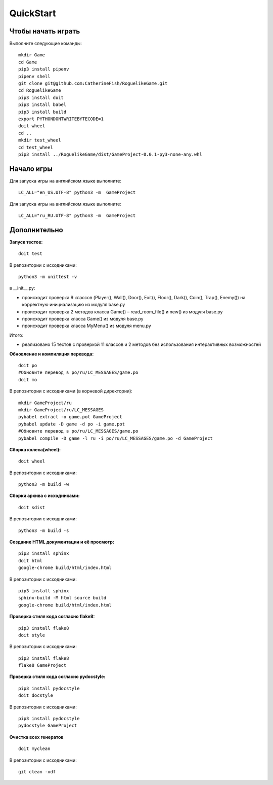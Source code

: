 QuickStart
==========

Чтобы начать играть
-------------------
Выполните следующие команды:

::

   mkdir Game
   cd Game
   pip3 install pipenv
   pipenv shell
   git clone git@github.com:CatherineFish/RoguelikeGame.git
   cd RoguelikeGame
   pip3 install doit
   pip3 install babel
   pip3 install build
   export PYTHONDONTWRITEBYTECODE=1
   doit wheel
   cd ..
   mkdir test_wheel
   cd test_wheel
   pip3 install ../RoguelikeGame/dist/GameProject-0.0.1-py3-none-any.whl

Начало игры
-----------
Для запуска игры на английском языке выполните:
::

    LC_ALL="en_US.UTF-8" python3 -m  GameProject

Для запуска игры на английском языке выполните:
::

    LC_ALL="ru_RU.UTF-8" python3 -m  GameProject

Дополнительно
-------------
**Запуск тестов:**
::

    doit test

В репозитории с исходниками:
::

    python3 -m unittest -v

в __init__.py:

- происходит проверка 9 классов (Player(), Wall(), Door(), Exit(), Floor(), Dark(), Coin(), Trap(), Enemy()) на корректную инициализацию из модуля base.py
- происходит проверка 2 методов класса Game() – read_room_file() и new() из модуля base.py
- происходит проверка класса Game() из модуля base.py
- происходит проверка класса MyMenu() из модуля menu.py


Итого:

- реализовано 15 тестов с проверкой 11 классов и 2 методов без использования интерактивных возможностей

**Обновление и компиляция перевода:**
::

    doit po
    #Обновите перевод в po/ru/LC_MESSAGES/game.po
    doit mo

В репозитории с исходниками (в корневой директории):
::

    mkdir GameProject/ru
    mkdir GameProject/ru/LC_MESSAGES
    pybabel extract -o game.pot GameProject
    pybabel update -D game -d po -i game.pot
    #Обновите перевод в po/ru/LC_MESSAGES/game.po
    pybabel compile -D game -l ru -i po/ru/LC_MESSAGES/game.po -d GameProject


**Сборка колеса(wheel):**
::

    doit wheel

В репозитории с исходниками:
::

    python3 -m build -w

**Сборки архива с исходниками:**
::

    doit sdist

В репозитории с исходниками:
::

    python3 -m build -s


**Создание HTML документации и её просмотр:**
::

    pip3 install sphinx
    doit html
    google-chrome build/html/index.html

В репозитории с исходниками:
::

    pip3 install sphinx
    sphinx-build -M html source build
    google-chrome build/html/index.html

**Проверка стиля кода согласно flake8:**
::

    pip3 install flake8
    doit style

В репозитории с исходниками:
::

    pip3 install flake8
    flake8 GameProject

**Проверка стиля кода согласно pydocstyle:**
::

    pip3 install pydocstyle
    doit docstyle

В репозитории с исходниками:
::

    pip3 install pydocstyle
    pydocstyle GameProject

**Очистка всех генератов**
::

    doit myclean

В репозитории с исходниками:
::

    git clean -xdf
